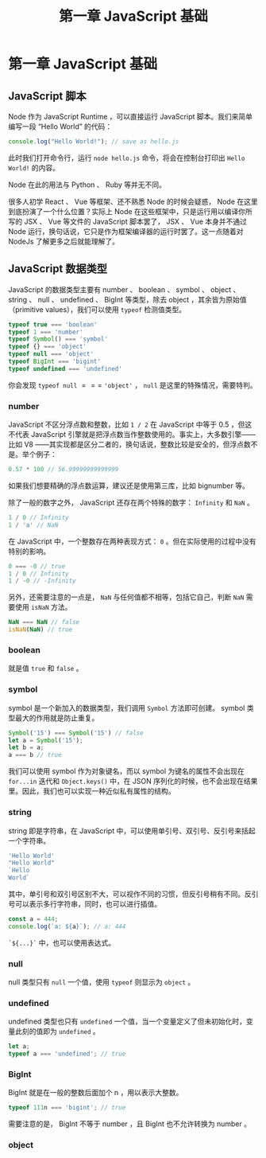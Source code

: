 #+TITLE: 第一章 JavaScript 基础

* 第一章 JavaScript 基础

** JavaScript 脚本

Node 作为 JavaScript Runtime ，可以直接运行 JavaScript 脚本。我们来简单编写一段 “Hello World” 的代码：

#+begin_src javascript
console.log("Hello World!"); // save as hello.js
#+end_src

此时我们打开命令行，运行 =node hello.js= 命令，将会在控制台打印出 =Hello World!= 的内容。

Node 在此的用法与 Python 、 Ruby 等并无不同。

很多人初学 React 、 Vue 等框架、还不熟悉 Node 的时候会疑惑， Node 在这里到底扮演了一个什么位置？实际上 Node 在这些框架中，只是运行用以编译你所写的 JSX 、 Vue 等文件的 JavaScript 脚本罢了， JSX 、 Vue 本身并不通过 Node 运行，换句话说，它只是作为框架编译器的运行时罢了。这一点随着对 NodeJs 了解更多之后就能理解了。

** JavaScript 数据类型

JavaScript 的数据类型主要有 number 、 boolean 、 symbol 、 object 、 string 、 null 、 undefined 、 BigInt 等类型，除去 object ，其余皆为原始值（primitive values），我们可以使用 =typeof= 检测值类型。

#+begin_src javascript
typeof true === 'boolean'
typeof 1 === 'number'
typeof Symbol() === 'symbol'
typeof {} === 'object'
typeof null === 'object'
typeof BigInt === 'bigint'
typeof undefined === 'undefined'
#+end_src

你会发现 =typeof null= $===$ ='object'= ， =null= 是这里的特殊情况，需要特判。

*** number

JavaScript 不区分浮点数和整数，比如 =1 / 2= 在 JavaScript 中等于 0.5 ，但这不代表 JavaScript 引擎就是把浮点数当作整数使用的。事实上，大多数引擎——比如 V8 ——其实现都是区分二者的，换句话说，整数比较是安全的，但浮点数不是。举个例子：

#+begin_src javascript
0.57 * 100 // 56.99999999999999
#+end_src

如果我们想要精确的浮点数运算，建议还是使用第三库，比如 bignumber 等。

除了一般的数字之外， JavaScript 还存在两个特殊的数字： =Infinity= 和 =NaN= 。

#+begin_src javascript
1 / 0 // Infinity
1 / 'a' // NaN
#+end_src

在 JavaScript 中，一个整数存在两种表现方式： =0= 。但在实际使用的过程中没有特别的影响。

#+begin_src javascript
0 === -0 // true
1 / 0 // Infinity
1 / -0 // -Infinity
#+end_src

另外，还需要注意的一点是， =NaN= 与任何值都不相等，包括它自己，判断 =NaN= 需要使用 =isNaN= 方法。

#+begin_src javascript
NaN === NaN // false
isNaN(NaN) // true
#+end_src

*** boolean

就是值 =true= 和 =false= 。

*** symbol

symbol 是一个新加入的数据类型，我们调用 =Symbol= 方法即可创建。 symbol 类型最大的作用就是防止重复。

#+begin_src javascript
Symbol('15') === Symbol('15') // false
let a = Symbol('15');
let b = a;
a === b // true
#+end_src

我们可以使用 symbol 作为对象键名，而以 symbol 为键名的属性不会出现在 =for...in= 迭代和 =Object.keys()= 中，在 JSON 序列化的时候，也不会出现在结果里。因此，我们也可以实现一种近似私有属性的结构。

*** string

string 即是字符串，在 JavaScript 中，可以使用单引号、双引号、反引号来括起一个字符串。

#+begin_src javascript
'Hello World'
"Hello World"
`Hello
World`
#+end_src

其中，单引号和双引号区别不大，可以视作不同的习惯，但反引号稍有不同。反引号可以表示多行字符串，同时，也可以进行插值。

#+begin_src javascript
const a = 444;
console.log(`a: ${a}`); // a: 444
#+end_src

=`${...}`= 中，也可以使用表达式。

*** null

null 类型只有 =null= 一个值，使用 =typeof= 则显示为 =object= 。

*** undefined

undefined 类型也只有 =undefined= 一个值，当一个变量定义了但未初始化时，变量此刻的值即为 =undefined= 。

#+begin_src javascript
let a;
typeof a === 'undefined'; // true
#+end_src

*** BigInt

BigInt 就是在一般的整数后面加个 n ，用以表示大整数。

#+begin_src javascript
typeof 111n === 'bigint'; // true
#+end_src

需要注意的是， BigInt 不等于 number ，且 BigInt 也不允许转换为 number 。

*** object
